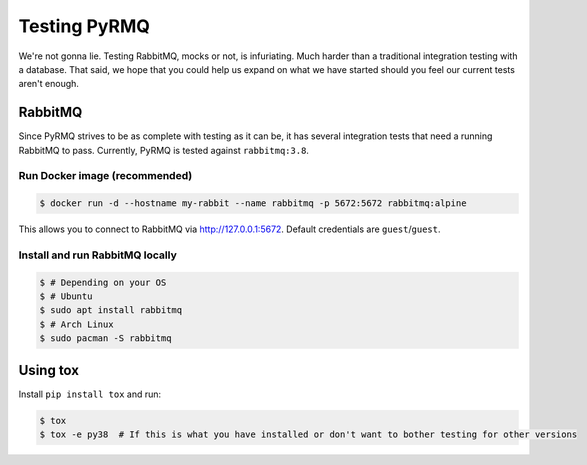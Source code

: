 Testing PyRMQ
================

We're not gonna lie. Testing RabbitMQ, mocks or not, is infuriating. Much harder than a traditional
integration testing with a database. That said, we hope that you could help us expand on
what we have started should you feel our current tests aren't enough.

RabbitMQ
--------
Since PyRMQ strives to be as complete with testing as it can be, it has several integration tests
that need a running RabbitMQ to pass. Currently, PyRMQ is tested against ``rabbitmq:3.8``.

Run Docker image (recommended)
~~~~~~~~~~~~~~~~~~~~~~~~~~~~~~
.. code-block:: console

    $ docker run -d --hostname my-rabbit --name rabbitmq -p 5672:5672 rabbitmq:alpine

This allows you to connect to RabbitMQ via http://127.0.0.1:5672. Default credentials are
``guest``/``guest``.

Install and run RabbitMQ locally
~~~~~~~~~~~~~~~~~~~~~~~~~~~~~~~~

.. code-block:: console

    $ # Depending on your OS
    $ # Ubuntu
    $ sudo apt install rabbitmq
    $ # Arch Linux
    $ sudo pacman -S rabbitmq

Using tox
---------
Install ``pip install tox`` and run:

.. code-block:: console

    $ tox
    $ tox -e py38  # If this is what you have installed or don't want to bother testing for other versions

